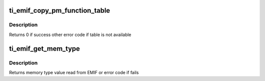 .. -*- coding: utf-8; mode: rst -*-
.. src-file: drivers/memory/ti-emif-pm.c

.. _`ti_emif_copy_pm_function_table`:

ti_emif_copy_pm_function_table
==============================

.. c:function:: int ti_emif_copy_pm_function_table(struct gen_pool *sram_pool, void *dst)

    copy mapping of pm funcs in sram

    :param struct gen_pool \*sram_pool:
        pointer to struct gen_pool where dst resides

    :param void \*dst:
        void \* to address that table should be copied

.. _`ti_emif_copy_pm_function_table.description`:

Description
-----------

Returns 0 if success other error code if table is not available

.. _`ti_emif_get_mem_type`:

ti_emif_get_mem_type
====================

.. c:function:: int ti_emif_get_mem_type( void)

    return type for memory type in use

    :param  void:
        no arguments

.. _`ti_emif_get_mem_type.description`:

Description
-----------

Returns memory type value read from EMIF or error code if fails

.. This file was automatic generated / don't edit.

